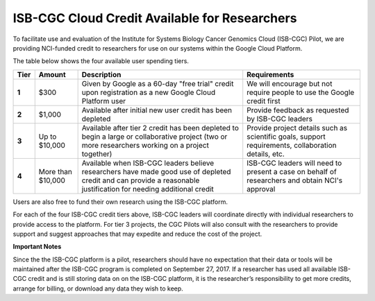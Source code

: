 **********************************************
ISB-CGC Cloud Credit Available for Researchers
**********************************************

To facilitate use and evaluation of the Institute for Systems Biology Cancer Genomics Cloud (ISB-CGC) Pilot, we are providing NCI-funded credit to researchers for use on our systems within the Google Cloud Platform.

The table below shows the four available user spending tiers.

+-------+--------------------+--------------------------------------------------------------------------------------------------------------------------------------------------------------------+-----------------------------------------------------------------------------------------------------------+
| Tier  | Amount             | Description                                                                                                                                                        | Requirements                                                                                              |
+=======+====================+====================================================================================================================================================================+===========================================================================================================+
| **1** | $300               | Given by Google as a 60-day "free trial" credit upon registration as a new Google Cloud Platform user                                                              | We will encourage but not require people to use the Google credit first                                   |
+-------+--------------------+--------------------------------------------------------------------------------------------------------------------------------------------------------------------+-----------------------------------------------------------------------------------------------------------+
| **2** | $1,000             | Available after initial new user credit has been depleted                                                                                                          | Provide feedback as requested by ISB-CGC leaders                                                          |
+-------+--------------------+--------------------------------------------------------------------------------------------------------------------------------------------------------------------+-----------------------------------------------------------------------------------------------------------+
| **3** | Up to $10,000      | Available after tier 2 credit has been depleted to begin a large or collaborative project (two or more researchers working on a project together)                  | Provide project details such as scientific goals, support requirements, collaboration details, etc.       |
+-------+--------------------+--------------------------------------------------------------------------------------------------------------------------------------------------------------------+-----------------------------------------------------------------------------------------------------------+
| **4** | More than $10,000  | Available when ISB-CGC leaders believe researchers have made good use of depleted credit and can provide a reasonable justification for needing additional credit  | ISB-CGC leaders will need to present a case on behalf of researchers and obtain NCI's approval            |
+-------+--------------------+--------------------------------------------------------------------------------------------------------------------------------------------------------------------+-----------------------------------------------------------------------------------------------------------+

Users are also free to fund their own research using the ISB-CGC platform.

For each of the four ISB-CGC credit tiers above, ISB-CGC leaders will coordinate directly with individual researchers to provide access to the platform. For tier 3 projects, the CGC Pilots will also consult with the researchers to provide support and suggest approaches that may expedite and reduce the cost of the project.


**Important Notes**

Since the the ISB-CGC platform is a pilot, researchers should have no expectation that their data or tools will be maintained after the ISB-CGC program is completed on September 27, 2017.
If a researcher has used all available ISB-CGC credit and is still storing data on on the ISB-CGC platform, it is the researcher’s responsibility to get more credits, arrange for billing, or download any data they wish to keep. 
